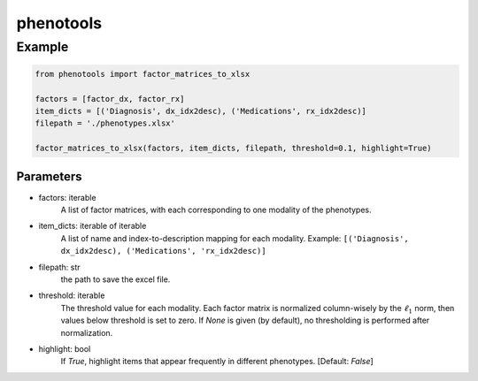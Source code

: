 phenotools
==========

Example
-------

.. code-block:: python

    from phenotools import factor_matrices_to_xlsx

    factors = [factor_dx, factor_rx]
    item_dicts = [('Diagnosis', dx_idx2desc), ('Medications', rx_idx2desc)]
    filepath = './phenotypes.xlsx'

    factor_matrices_to_xlsx(factors, item_dicts, filepath, threshold=0.1, highlight=True)


Parameters
~~~~~~~~~~
* factors: iterable
    A list of factor matrices, with each corresponding to one modality of the phenotypes.
* item_dicts: iterable of iterable
    A list of name and index-to-description mapping for each modality.
    Example: ``[('Diagnosis', dx_idx2desc), ('Medications', 'rx_idx2desc)]``
* filepath: str
    the path to save the excel file.
* threshold: iterable
    The threshold value for each modality. Each factor matrix is normalized column-wisely by 
    the :math:`\ell_1` norm, then values below threshold is set to zero. If `None` is given (by default), 
    no thresholding is performed after normalization.
* highlight: bool
    If `True`, highlight items that appear frequently in different phenotypes. [Default: `False`]
